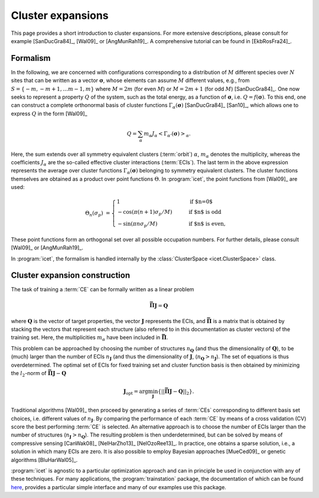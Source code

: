 .. _cluster_expansions:

Cluster expansions
==================

This page provides a short introduction to cluster expansions. For more
extensive descriptions, please consult for example [SanDucGra84]_, [Wal09]_ or
[AngMunRah19]_.
A comprehensive tutorial can be found in [EkbRosFra24]_.

.. index::
   single: Cluster expansion; Formalism

Formalism
---------

In the following, we are concerned with configurations corresponding to a
distribution of :math:`M` different species over :math:`N` sites that can be
written as a vector :math:`\boldsymbol{\sigma}`, whose elements can assume
:math:`M` different values, e.g., from :math:`S=\{-m, -m+1, \ldots m-1, m\}`
where :math:`M=2m` (for even :math:`M`) or :math:`M=2m+1` (for odd :math:`M`)
[SanDucGra84]_. One now seeks to represent a property :math:`Q` of the system,
such as the total energy, as a function of :math:`\boldsymbol{\sigma}`, i.e.
:math:`Q = f(\boldsymbol{\sigma})`. To this end, one can construct a
complete orthonormal basis of cluster functions
:math:`\Gamma_{\alpha}(\boldsymbol{\sigma})` [SanDucGra84]_ [San10]_, which
allows one to express :math:`Q` in the form [Wal09]_

.. math::

   Q
   = \sum_\alpha
   m_\alpha
   J_\alpha
   \left<\Gamma_{\alpha'}(\boldsymbol{\sigma})\right>_{\alpha}.

Here, the sum extends over all symmetry equivalent clusters
(:term:`orbit`) :math:`\alpha`, :math:`m_{\alpha}` denotes the
multiplicity, whereas the coefficients :math:`J_{\alpha}` are the
so-called effective cluster interactions (:term:`ECIs`). The last term
in the above expression represents the average over cluster functions
:math:`\Gamma_{\alpha}(\boldsymbol{\sigma})` belonging to symmetry
equivalent clusters. The cluster functions themselves are obtained as
a product over point functions :math:`\Theta`. In :program:`icet`, the
point functions from [Wal09]_ are used:

.. math::
    
    \Theta_{n}(\sigma_p) &=
    \begin{cases}
      1 & \qquad \text{if $n=0$} \\
    - \cos\left(\pi(n+1)\sigma_p/M\right) & \qquad \text{if $n$ is odd} \\
    -\sin\left(\pi n \sigma_p/M\right) & \qquad \text{if $n$ is even},
    \end{cases}

These point functions form an orthogonal set over all possible occupation
numbers. For further details, please consult [Wal09]_ or [AngMunRah19]_.

In :program:`icet`, the formalism is handled internally by the
:class:`ClusterSpace <icet.ClusterSpace>` class.


.. index::
   single: Cluster expansion; Construction

Cluster expansion construction
------------------------------

The task of training a :term:`CE` can be formally written as a linear problem

.. math::
   \mathbf{\bar{\Pi}} \boldsymbol{J} = \boldsymbol{Q}

where :math:`\boldsymbol{Q}` is the vector of target properties, the
vector :math:`\boldsymbol{J}` represents the ECIs, and
:math:`\mathbf{\bar{\Pi}}` is a matrix that is obtained by stacking
the vectors that represent each structure (also referred to in this
documentation as cluster vectors) of the training set. Here, the
multiplicities :math:`m_{\alpha}` have been included in 
:math:`\mathbf{\bar{\Pi}}`.

This problem can be approached by choosing the number of structures
:math:`n_{\boldsymbol{Q}}` (and thus the dimensionality of
:math:`\boldsymbol{Q}`), to be (much) larger than the number of ECIs
:math:`n_{\boldsymbol{J}}` (and thus the dimensionality of
:math:`\boldsymbol{J}`,
(:math:`n_{\boldsymbol{Q}}>n_{\boldsymbol{J}}`). The set of equations
is thus overdetermined. The optimal set of ECIs for fixed training set
and cluster function basis is then obtained by minimizing the
:math:`l_2`-norm of :math:`\mathbf{\bar{\Pi}} \boldsymbol{J} -
\boldsymbol{Q}`

.. math::
   \boldsymbol{J}_{\text{opt}}
    = \arg\min_{\boldsymbol{J}}
   \left\{ || \mathbf{\bar{\Pi}} \boldsymbol{J}
    - \boldsymbol{Q} ||_2 \right\}.

Traditional algorithms [Wal09]_ then proceed by generating a series of :term:`CEs` corresponding to different basis set choices, i.e. different values of :math:`n_{\boldsymbol{J}}`.
By comparing the performance of each :term:`CE` by means of a cross validation (CV) score the best performing :term:`CE` is selected. 
An alternative approach is to choose the number of ECIs larger than the number of structures (:math:`n_{\boldsymbol{J}}>n_{\boldsymbol{Q}}`).
The resulting problem is then underdetermined, but can be solved by means of compressive sensing [CanWak08]_ [NelHarZho13]_ [NelOzoRee13]_.
In practice, one obtains a sparse solution, i.e., a solution in which many ECIs are zero.
It is also possible to employ Bayesian approaches [MueCed09]_ or genetic algorithms [BluHarWal05]_.

:program:`icet` is agnostic to a particular optimization approach and can in principle be used in conjunction with any of these techniques.
For many applications, the :program:`trainstation` package, the documentation of which can be found `here <https://trainstation.materialsmodeling.org>`_, provides a particular simple interface and many of our examples use this package.
